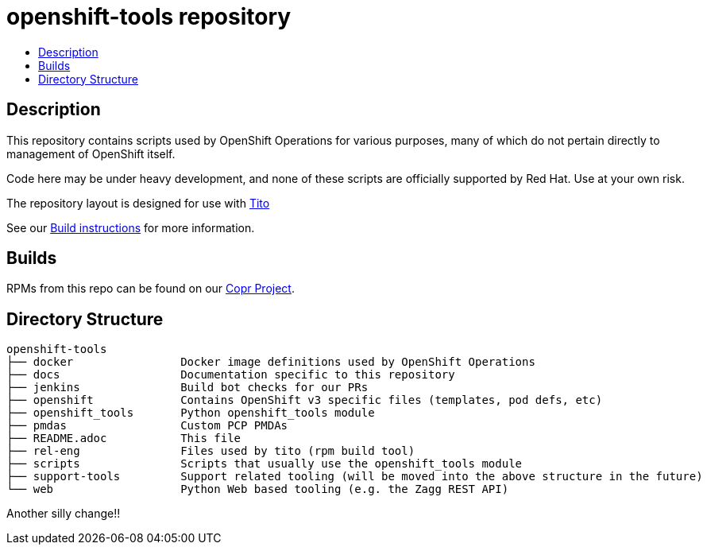 // vim: ft=asciidoc

= openshift-tools repository
:toc: macro
:toc-title:

toc::[]


== Description

This repository contains scripts used by OpenShift Operations for various
purposes, many of which do not pertain directly to management of OpenShift
itself.

Code here may be under heavy development, and none of these scripts are
officially supported by Red Hat.  Use at your own risk.

The repository layout is designed for use with http://rm-rf.ca/tito/[Tito]

See our https://github.com/openshift/openshift-tools/blob/prod/docs/build.adoc[Build instructions] for more information.

== Builds
RPMs from this repo can be found on our https://copr.fedoraproject.org/coprs/g/OpenShiftOnlineOps/openshift-tools/[Copr Project].

== Directory Structure

----
openshift-tools
├── docker                Docker image definitions used by OpenShift Operations
├── docs                  Documentation specific to this repository
├── jenkins               Build bot checks for our PRs
├── openshift             Contains OpenShift v3 specific files (templates, pod defs, etc)
├── openshift_tools       Python openshift_tools module
├── pmdas                 Custom PCP PMDAs
├── README.adoc           This file
├── rel-eng               Files used by tito (rpm build tool)
├── scripts               Scripts that usually use the openshift_tools module
├── support-tools         Support related tooling (will be moved into the above structure in the future)
└── web                   Python Web based tooling (e.g. the Zagg REST API)
----

Another silly change!!
